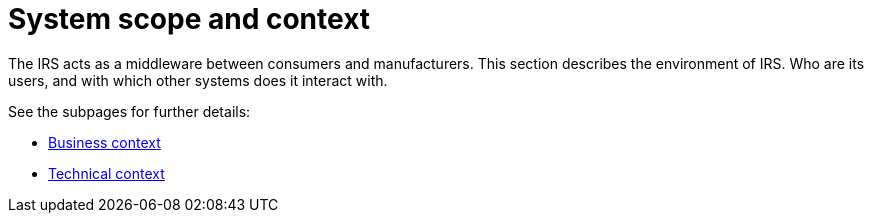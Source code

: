 = System scope and context

The IRS acts as a middleware between consumers and manufacturers. This section describes the environment of IRS. Who are its users, and with which other systems does it interact with.

See the subpages for further details:

- link:business-context.adoc[Business context]
- link:technical-context.adoc[Technical context]
